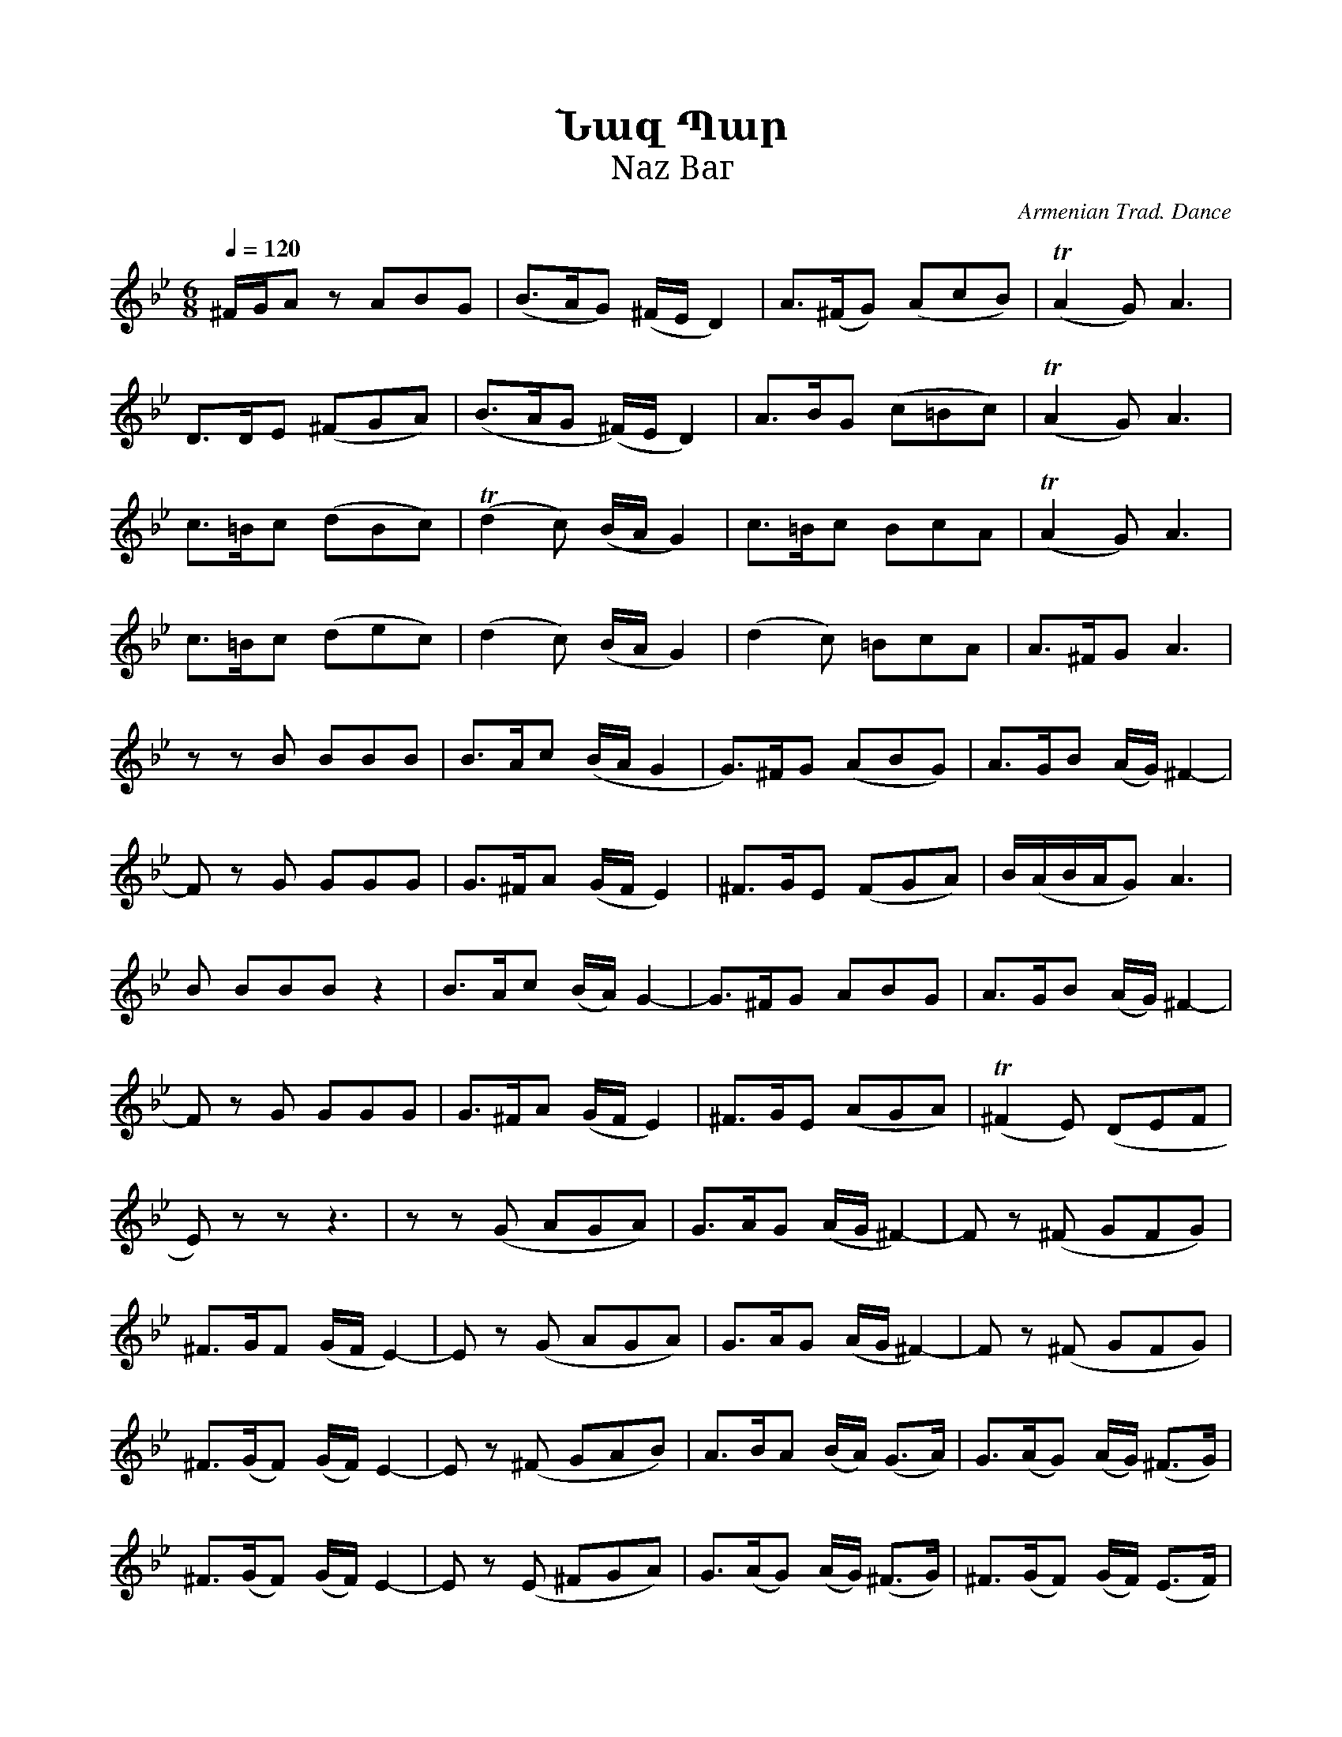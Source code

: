 %%titlefont    Times-Bold 24
%%subtitlefont Times      20
%%textfont     Serif      12
%%wordsfont    Serif      14
%%vocalfont    Sans       14
%%footer       $IF

X:29
T:Նազ Պար 
T:Naz Bаг
C:Armenian Trad. Dance
Z:WWW.duduk.com
L:1/8
Q:1/4=120
M:6/8
K:Gm
%%MIDI program 24
%%MIDI beatstring fpmpmpfpmpmp
%%MIDI drumon
%%MIDI drumbars 
%%MIDI drum d3dd2d2d2d2 41 41 43 41 43 43 
^F/G/A z ABG       | (B>AG) (^F/E/ D2)  | A>(^FG) (AcB)        | (TA2G) A3            | 
 D>DE (^FGA)       | (B>AG (^F/)E/ D2)  | A>BG (c=Bc)          | (TA2G) A3            | 
 c>=Bc (dBc)       | (Td2c)  (B/A/ G2)  | c>=Bc BcA            | (TA2G) A3            | 
 c>=Bc (dec)       | (d2 c)  (B/A/ G2)  | (d2 c) =BcA          | A>^FG A3             | 
 z z  B BBB        |   B>Ac  (B/A/ G2   | G>)^FG (ABG)         | A>GB (A/G/) ^F2-     | 
 F z  G GGG        |   G>^FA (G/F/ E2)  | ^F>GE (FGA)          | B/(A/B/A/G) A3       | 
 B BBB z2          |  B>Ac (B/A/) G2-   | G>^FG ABG            | A>GB (A/G/) ^F2-     | 
 F z G GGG         | G>^FA (G/F/ E2)    | ^F>GE (AGA)          | (T^F2 E) (DEF        | 
 E) z z z3         | z z (G AGA)        | G>AG (A/G/ ^F2-)     | F z (^F GFG)         | 
^F>GF (G/F/ E2-)   | E z (G AGA)        | G>AG (A/G/ ^F2-)     | F z (^F GFG)         | 
^F>(GF) (G/F/) E2- | E z (^F GAB)       | A>BA (B/A/) (G>A)    | G>(AG) (A/G/) (^F>G) | 
^F>(GF) (G/F/) E2- | E z (E ^FGA)       | G>(AG) (A/G/) (^F>G) | ^F>(GF) (G/F/) (E>F) | 
E>(^FE) (F/E/ D2-) | D2 (D E^FG)        | A^FG EFD             | G>(E^F) (DEC)        | D2 G D2 z |] 



